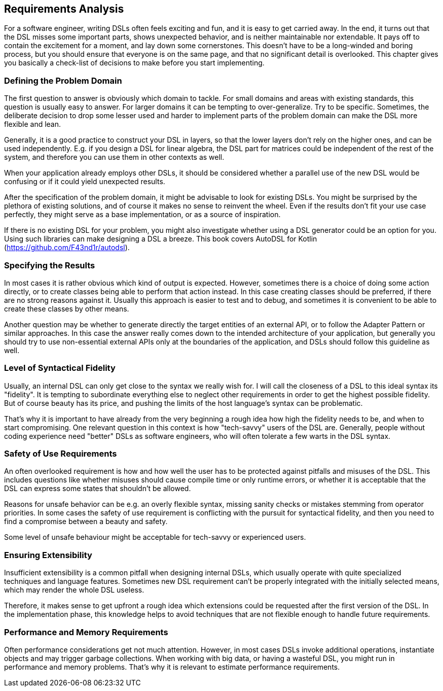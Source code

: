 == Requirements Analysis

For a software engineer, writing DSLs often feels exciting and fun, and it is easy to get carried away. In the end, it turns out that the DSL misses some important parts, shows unexpected behavior, and is neither maintainable nor extendable. It pays off to contain the excitement for a moment, and lay down some cornerstones. This doesn't have to be a long-winded and boring process, but you should ensure that everyone is on the same page, and that no significant detail is overlooked. This chapter gives you basically a check-list of decisions to make before you start implementing.

=== Defining the Problem Domain

The first question to answer is obviously which domain to tackle. For small domains and areas with existing standards, this question is usually easy to answer. For larger domains it can be tempting to over-generalize. Try to be specific. Sometimes, the deliberate decision to drop some lesser used and harder to implement parts of the problem domain can make the DSL more flexible and lean.

Generally, it is a good practice to construct your DSL in layers, so that the lower layers don't rely on the higher ones, and can be used independently. E.g. if you design a DSL for linear algebra, the DSL part for matrices could be independent of the rest of the system, and therefore you can use them in other contexts as well.

When your application already employs other DSLs, it should be considered whether a parallel use of the new DSL would be confusing or if it could yield unexpected results.

After the specification of the problem domain, it might be advisable to look for existing DSLs. You might be surprised by the plethora of existing solutions, and of course it makes no sense to reinvent the wheel. Even if the results don't fit your use case perfectly, they might serve as a base implementation, or as a source of inspiration.

If there is no existing DSL for your problem, you might also investigate whether using a DSL generator could be an option for you. Using such libraries can make designing a DSL a breeze. This book covers AutoDSL for Kotlin (https://github.com/F43nd1r/autodsl).

=== Specifying the Results

In most cases it is rather obvious which kind of output is expected. However, sometimes there is a choice of doing some action directly, or to create classes being able to perform that action instead. In this case creating classes should be preferred, if there are no strong reasons against it. Usually this approach is easier to test and to debug, and sometimes it is convenient to be able to create these classes by other means.

Another question may be whether to generate directly the target entities of an external API, or to follow the Adapter Pattern or similar approaches. In this case the answer really comes down to the intended architecture of your application, but generally you should try to use non-essential external APIs only at the boundaries of the application, and DSLs should follow this guideline as well.

=== Level of Syntactical Fidelity

Usually, an internal DSL can only get close to the syntax we really wish for. I will call the closeness of a DSL to this ideal syntax its "fidelity". It is tempting to subordinate everything else to neglect other requirements in order to get the highest possible fidelity. But of course beauty has its price, and pushing the limits of the host language's syntax can be problematic.

That's why it is important to have already from the very beginning a rough idea how high the fidelity needs to be, and when to start compromising. One relevant question in this context is how "tech-savvy" users of the DSL are. Generally, people without coding experience need "better" DSLs as software engineers, who will often tolerate a few warts in the DSL syntax.

=== Safety of Use Requirements

An often overlooked requirement is how and how well the user has to be protected against pitfalls and misuses of the DSL. This includes questions like whether misuses should cause compile time or only runtime errors, or whether it is acceptable that the DSL can express some states that shouldn't be allowed.

Reasons for unsafe behavior can be e.g. an overly flexible syntax, missing sanity checks or mistakes stemming from operator priorities. In some cases the safety of use requirement is conflicting with the pursuit for syntactical fidelity, and then you need to find a compromise between a beauty and safety.

Some level of unsafe behaviour might be acceptable for tech-savvy or experienced users.

=== Ensuring Extensibility

Insufficient extensibility is a common pitfall when designing internal DSLs, which usually operate with quite specialized techniques and language features. Sometimes new DSL requirement can't be properly integrated with the initially selected means, which may render the whole DSL useless.

Therefore, it makes sense to get upfront a rough idea which extensions could be requested after the first version of the DSL. In the implementation phase, this knowledge helps to avoid techniques that are not flexible enough to handle future requirements.

=== Performance and Memory Requirements

Often performance considerations get not much attention. However, in most cases DSLs invoke additional operations, instantiate objects and may trigger garbage collections. When working with big data, or having a wasteful DSL, you might run in performance and memory problems. That's why it is relevant to estimate performance requirements.
